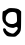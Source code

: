SplineFontDB: 3.2
FontName: Untitled3
FullName: Untitled3
FamilyName: Untitled3
Weight: Regular
Copyright: Copyright (c) 2020, Krister Olsson
UComments: "2020-3-14: Created with FontForge (http://fontforge.org)"
Version: 001.000
ItalicAngle: 0
UnderlinePosition: -100
UnderlineWidth: 50
Ascent: 800
Descent: 200
InvalidEm: 0
LayerCount: 2
Layer: 0 0 "Back" 1
Layer: 1 0 "Fore" 0
XUID: [1021 33 -851451865 10342117]
OS2Version: 0
OS2_WeightWidthSlopeOnly: 0
OS2_UseTypoMetrics: 1
CreationTime: 1584232442
ModificationTime: 1584232442
OS2TypoAscent: 0
OS2TypoAOffset: 1
OS2TypoDescent: 0
OS2TypoDOffset: 1
OS2TypoLinegap: 0
OS2WinAscent: 0
OS2WinAOffset: 1
OS2WinDescent: 0
OS2WinDOffset: 1
HheadAscent: 0
HheadAOffset: 1
HheadDescent: 0
HheadDOffset: 1
OS2Vendor: 'PfEd'
DEI: 91125
Encoding: ISO8859-1
UnicodeInterp: none
NameList: AGL For New Fonts
DisplaySize: -48
AntiAlias: 1
FitToEm: 0
BeginChars: 256 1

StartChar: g
Encoding: 103 103 0
Width: 583
Flags: W
VStem: 424.1 103.772<135.754 372.891>
LayerCount: 2
Fore
SplineSet
169.221679688 464.146484375 m 0
 207.947265625 492.578125 229.586914062 499.317382812 279.586914062 498.51953125 c 0
 399.099609375 496.612304688 460.893554688 481.620117188 496.66015625 445.853515625 c 2
 529.586914062 412.926757812 l 1
 527.872070312 173.90234375 l 2
 525.955078125 -93.1708984375 524.626953125 -97.984375 429.586914062 -182.280273438 c 0
 386.493164062 -220.502929688 383.85546875 -221.118164062 286.294921875 -215.731445312 c 0
 197.270507812 -210.81640625 183.088867188 -206.649414062 150.319335938 -175.779296875 c 0
 88.1240234375 -117.189453125 56.5859375 -28.0166015625 90.5625 -6.8203125 c 0
 106.823242188 3.3232421875 151.538085938 -22.439453125 151.538085938 -41.951171875 c 0
 151.538085938 -83.251953125 285.684570312 -153.231445312 334.465820312 -137.377929688 c 0
 364.953125 -127.469726562 444.221679688 -39.173828125 444.221679688 -15.1220703125 c 0
 444.221679688 25.1220703125 413.418945312 40.6025390625 378.368164062 17.974609375 c 0
 354.8671875 2.802734375 334.465820312 0.208984375 289.34375 6.6552734375 c 0
 216.172851562 17.1083984375 179.630859375 35.72265625 130.997070312 87.3173828125 c 0
 65.16796875 157.15234375 54.8828125 189.755859375 60.2109375 311.70703125 c 0
 64.6337890625 412.926757812 66.84375 420.53125 93.001953125 424.51171875 c 0
 108.624023438 426.889648438 142.392578125 444.44921875 169.221679688 464.146484375 c 0
394.221679688 380.767578125 m 0
 358.897460938 410.422851562 266.172851562 408.895507812 214.953125 377.815429688 c 0
 143.001953125 334.15625 117.618164062 222.734375 164.608398438 156.829101562 c 0
 209.823242188 93.4150390625 334.037109375 77.1728515625 393.001953125 126.96484375 c 0
 427.515625 156.109375 428.264648438 159.268554688 424.099609375 258.048828125 c 0
 420.55078125 342.1953125 415.51171875 362.89453125 394.221679688 380.767578125 c 0
EndSplineSet
EndChar
EndChars
EndSplineFont
